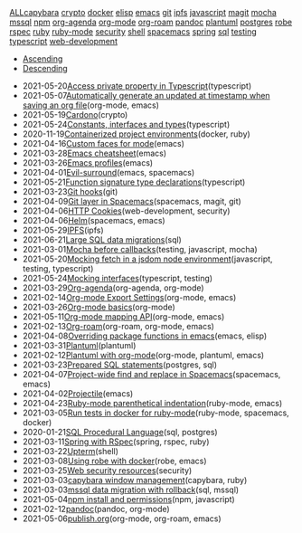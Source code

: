#+TITLE: 

#+BEGIN_EXPORT html

<div id="tag-filter-component" uk-filter="target: .js-filter"><div class="tags uk-subnav uk-subnav-pill"><span uk-filter-control="group: tag"><a href="#">ALL</a></span><span id="filter-capybara" uk-filter-control="filter: .capybara; group: tag"><a href="#">capybara</a></span>
<span id="filter-crypto" uk-filter-control="filter: .crypto; group: tag"><a href="#">crypto</a></span>
<span id="filter-docker" uk-filter-control="filter: .docker; group: tag"><a href="#">docker</a></span>
<span id="filter-elisp" uk-filter-control="filter: .elisp; group: tag"><a href="#">elisp</a></span>
<span id="filter-emacs" uk-filter-control="filter: .emacs; group: tag"><a href="#">emacs</a></span>
<span id="filter-git" uk-filter-control="filter: .git; group: tag"><a href="#">git</a></span>
<span id="filter-ipfs" uk-filter-control="filter: .ipfs; group: tag"><a href="#">ipfs</a></span>
<span id="filter-javascript" uk-filter-control="filter: .javascript; group: tag"><a href="#">javascript</a></span>
<span id="filter-magit" uk-filter-control="filter: .magit; group: tag"><a href="#">magit</a></span>
<span id="filter-mocha" uk-filter-control="filter: .mocha; group: tag"><a href="#">mocha</a></span>
<span id="filter-mssql" uk-filter-control="filter: .mssql; group: tag"><a href="#">mssql</a></span>
<span id="filter-npm" uk-filter-control="filter: .npm; group: tag"><a href="#">npm</a></span>
<span id="filter-org-agenda" uk-filter-control="filter: .org-agenda; group: tag"><a href="#">org-agenda</a></span>
<span id="filter-org-mode" uk-filter-control="filter: .org-mode; group: tag"><a href="#">org-mode</a></span>
<span id="filter-org-roam" uk-filter-control="filter: .org-roam; group: tag"><a href="#">org-roam</a></span>
<span id="filter-pandoc" uk-filter-control="filter: .pandoc; group: tag"><a href="#">pandoc</a></span>
<span id="filter-plantuml" uk-filter-control="filter: .plantuml; group: tag"><a href="#">plantuml</a></span>
<span id="filter-postgres" uk-filter-control="filter: .postgres; group: tag"><a href="#">postgres</a></span>
<span id="filter-robe" uk-filter-control="filter: .robe; group: tag"><a href="#">robe</a></span>
<span id="filter-rspec" uk-filter-control="filter: .rspec; group: tag"><a href="#">rspec</a></span>
<span id="filter-ruby" uk-filter-control="filter: .ruby; group: tag"><a href="#">ruby</a></span>
<span id="filter-ruby-mode" uk-filter-control="filter: .ruby-mode; group: tag"><a href="#">ruby-mode</a></span>
<span id="filter-security" uk-filter-control="filter: .security; group: tag"><a href="#">security</a></span>
<span id="filter-shell" uk-filter-control="filter: .shell; group: tag"><a href="#">shell</a></span>
<span id="filter-spacemacs" uk-filter-control="filter: .spacemacs; group: tag"><a href="#">spacemacs</a></span>
<span id="filter-spring" uk-filter-control="filter: .spring; group: tag"><a href="#">spring</a></span>
<span id="filter-sql" uk-filter-control="filter: .sql; group: tag"><a href="#">sql</a></span>
<span id="filter-testing" uk-filter-control="filter: .testing; group: tag"><a href="#">testing</a></span>
<span id="filter-typescript" uk-filter-control="filter: .typescript; group: tag"><a href="#">typescript</a></span>
<span id="filter-web-development" uk-filter-control="filter: .web-development; group: tag"><a href="#">web-development</a></span></div><ul class="uk-subnav uk-subnav-pill"><li uk-filter-control="sort: data-date; group: date"><a href="#">Ascending</a></li><li uk-filter-control="sort: data-date; order: desc; group: date" class="uk-active"><a href="#">Descending</a></li></ul><ul class="sitemap-entries uk-list uk-list-emphasis js-filter"><li data-date="2021-05-20" class="typescript"><span class="sitemap-entry-date">2021-05-20</span><a href="20210520091407-access_private_property_in_typescript">Access private property in Typescript</a><span class="sitemap-entry-tags">(typescript)</span></li>
<li data-date="2021-05-07" class="org-mode emacs"><span class="sitemap-entry-date">2021-05-07</span><a href="20210507153704-automatically_generate_an_updated_at_timestamp_when_saving_an_org_file">Automatically generate an updated at timestamp when saving an org file</a><span class="sitemap-entry-tags">(org-mode, emacs)</span></li>
<li data-date="2021-05-19" class="crypto"><span class="sitemap-entry-date">2021-05-19</span><a href="20210519211550-cardono">Cardono</a><span class="sitemap-entry-tags">(crypto)</span></li>
<li data-date="2021-05-24" class="typescript"><span class="sitemap-entry-date">2021-05-24</span><a href="20210524163842-constants_interfaces_and_types">Constants, interfaces and types</a><span class="sitemap-entry-tags">(typescript)</span></li>
<li data-date="2020-11-19" class="docker ruby"><span class="sitemap-entry-date">2020-11-19</span><a href="20201119184845-containerized_project_environments">Containerized project environments</a><span class="sitemap-entry-tags">(docker, ruby)</span></li>
<li data-date="2021-04-16" class="emacs"><span class="sitemap-entry-date">2021-04-16</span><a href="20210416140142-custom_faces_for_mode">Custom faces for mode</a><span class="sitemap-entry-tags">(emacs)</span></li>
<li data-date="2021-03-28" class="emacs"><span class="sitemap-entry-date">2021-03-28</span><a href="20210328183203-emacs_cheatsheet">Emacs cheatsheet</a><span class="sitemap-entry-tags">(emacs)</span></li>
<li data-date="2021-03-26" class="emacs"><span class="sitemap-entry-date">2021-03-26</span><a href="20210326092932-emacs_profiles">Emacs profiles</a><span class="sitemap-entry-tags">(emacs)</span></li>
<li data-date="2021-04-01" class="emacs spacemacs"><span class="sitemap-entry-date">2021-04-01</span><a href="20210401083839-evil_surround">Evil-surround</a><span class="sitemap-entry-tags">(emacs, spacemacs)</span></li>
<li data-date="2021-05-21" class="typescript"><span class="sitemap-entry-date">2021-05-21</span><a href="20210521113053-function_signature_type_declarations">Function signature type declarations</a><span class="sitemap-entry-tags">(typescript)</span></li>
<li data-date="2021-03-23" class="git"><span class="sitemap-entry-date">2021-03-23</span><a href="20210323143404-git_hooks">Git hooks</a><span class="sitemap-entry-tags">(git)</span></li>
<li data-date="2021-04-09" class="spacemacs magit git"><span class="sitemap-entry-date">2021-04-09</span><a href="20210409082725-git_layer_in_spacemacs">Git layer in Spacemacs</a><span class="sitemap-entry-tags">(spacemacs, magit, git)</span></li>
<li data-date="2021-04-06" class="web-development security"><span class="sitemap-entry-date">2021-04-06</span><a href="20210406092859-http_cookies">HTTP Cookies</a><span class="sitemap-entry-tags">(web-development, security)</span></li>
<li data-date="2021-04-06" class="spacemacs emacs"><span class="sitemap-entry-date">2021-04-06</span><a href="20210406180044-helm">Helm</a><span class="sitemap-entry-tags">(spacemacs, emacs)</span></li>
<li data-date="2021-05-29" class="ipfs"><span class="sitemap-entry-date">2021-05-29</span><a href="20210529144839-ipfs">IPFS</a><span class="sitemap-entry-tags">(ipfs)</span></li>
<li data-date="2021-06-21" class="sql"><span class="sitemap-entry-date">2021-06-21</span><a href="20210621203556-large_sql_data_migrations">Large SQL data migrations</a><span class="sitemap-entry-tags">(sql)</span></li>
<li data-date="2021-03-01" class="testing javascript mocha"><span class="sitemap-entry-date">2021-03-01</span><a href="20210301080337-mocha_before_callbacks">Mocha before callbacks</a><span class="sitemap-entry-tags">(testing, javascript, mocha)</span></li>
<li data-date="2021-05-20" class="javascript testing typescript"><span class="sitemap-entry-date">2021-05-20</span><a href="20210520161027-mocking_fetch_in_a_jsdom_node_environment">Mocking fetch in a jsdom node environment</a><span class="sitemap-entry-tags">(javascript, testing, typescript)</span></li>
<li data-date="2021-05-24" class="typescript testing"><span class="sitemap-entry-date">2021-05-24</span><a href="20210524152608-mocking_interfaces">Mocking interfaces</a><span class="sitemap-entry-tags">(typescript, testing)</span></li>
<li data-date="2021-03-29" class="org-agenda org-mode"><span class="sitemap-entry-date">2021-03-29</span><a href="20210329202015-org_agenda">Org-agenda</a><span class="sitemap-entry-tags">(org-agenda, org-mode)</span></li>
<li data-date="2021-02-14" class="org-mode emacs"><span class="sitemap-entry-date">2021-02-14</span><a href="20210214104302-org_mode_export_settings">Org-mode Export Settings</a><span class="sitemap-entry-tags">(org-mode, emacs)</span></li>
<li data-date="2021-03-26" class="org-mode"><span class="sitemap-entry-date">2021-03-26</span><a href="20210326124530-org_mode_basics">Org-mode basics</a><span class="sitemap-entry-tags">(org-mode)</span></li>
<li data-date="2021-05-11" class="org-mode emacs"><span class="sitemap-entry-date">2021-05-11</span><a href="20210511154646-org_mode_mapping_api">Org-mode mapping API</a><span class="sitemap-entry-tags">(org-mode, emacs)</span></li>
<li data-date="2021-02-13" class="org-roam org-mode emacs"><span class="sitemap-entry-date">2021-02-13</span><a href="20210213184252-org_roam">Org-roam</a><span class="sitemap-entry-tags">(org-roam, org-mode, emacs)</span></li>
<li data-date="2021-04-08" class="emacs elisp"><span class="sitemap-entry-date">2021-04-08</span><a href="20210408090222-overriding_package_functions_in_emacs">Overriding package functions in emacs</a><span class="sitemap-entry-tags">(emacs, elisp)</span></li>
<li data-date="2021-03-31" class="plantuml"><span class="sitemap-entry-date">2021-03-31</span><a href="20210331084615-plantuml">Plantuml</a><span class="sitemap-entry-tags">(plantuml)</span></li>
<li data-date="2021-02-12" class="org-mode plantuml emacs"><span class="sitemap-entry-date">2021-02-12</span><a href="20210212204557-plantuml_with_org_mode">Plantuml with org-mode</a><span class="sitemap-entry-tags">(org-mode, plantuml, emacs)</span></li>
<li data-date="2021-03-23" class="postgres sql"><span class="sitemap-entry-date">2021-03-23</span><a href="20210323162128-prepared_sql_statements">Prepared SQL statements</a><span class="sitemap-entry-tags">(postgres, sql)</span></li>
<li data-date="2021-04-07" class="spacemacs emacs"><span class="sitemap-entry-date">2021-04-07</span><a href="20210407075214-project_wide_find_and_replace_in_spacemacs">Project-wide find and replace in Spacemacs</a><span class="sitemap-entry-tags">(spacemacs, emacs)</span></li>
<li data-date="2021-04-02" class="emacs"><span class="sitemap-entry-date">2021-04-02</span><a href="20210402135722-projectile">Projectile</a><span class="sitemap-entry-tags">(emacs)</span></li>
<li data-date="2021-04-23" class="ruby-mode emacs"><span class="sitemap-entry-date">2021-04-23</span><a href="20210423082908-ruby_mode_parenthetical_indentation">Ruby-mode parenthetical indentation</a><span class="sitemap-entry-tags">(ruby-mode, emacs)</span></li>
<li data-date="2021-03-05" class="ruby-mode spacemacs docker"><span class="sitemap-entry-date">2021-03-05</span><a href="20210305125833-run_tests_in_docker_for_ruby_mode">Run tests in docker for ruby-mode</a><span class="sitemap-entry-tags">(ruby-mode, spacemacs, docker)</span></li>
<li data-date="2020-01-21" class="sql postgres"><span class="sitemap-entry-date">2020-01-21</span><a href="20200121141321-sql_procedural_language">SQL Procedural Language</a><span class="sitemap-entry-tags">(sql, postgres)</span></li>
<li data-date="2021-03-11" class="spring rspec ruby"><span class="sitemap-entry-date">2021-03-11</span><a href="20210311094016-spring_with_rspec">Spring with RSpec</a><span class="sitemap-entry-tags">(spring, rspec, ruby)</span></li>
<li data-date="2021-03-22" class="shell"><span class="sitemap-entry-date">2021-03-22</span><a href="20210322114758-upterm">Upterm</a><span class="sitemap-entry-tags">(shell)</span></li>
<li data-date="2021-03-08" class="robe emacs"><span class="sitemap-entry-date">2021-03-08</span><a href="20210308094318-using_robe_with_docker">Using robe with docker</a><span class="sitemap-entry-tags">(robe, emacs)</span></li>
<li data-date="2021-03-25" class="security"><span class="sitemap-entry-date">2021-03-25</span><a href="20210325084112-web_security_resources">Web security resources</a><span class="sitemap-entry-tags">(security)</span></li>
<li data-date="2021-03-03" class="capybara ruby"><span class="sitemap-entry-date">2021-03-03</span><a href="20210303144927-capybara_window_management">capybara window management</a><span class="sitemap-entry-tags">(capybara, ruby)</span></li>
<li data-date="2021-03-03" class="sql mssql"><span class="sitemap-entry-date">2021-03-03</span><a href="20210303143037-mssql_data_migration_with_rollback">mssql data migration with rollback</a><span class="sitemap-entry-tags">(sql, mssql)</span></li>
<li data-date="2021-05-04" class="npm javascript"><span class="sitemap-entry-date">2021-05-04</span><a href="20210504091420-npm_install_and_permissions">npm install and permissions</a><span class="sitemap-entry-tags">(npm, javascript)</span></li>
<li data-date="2021-02-12" class="pandoc org-mode"><span class="sitemap-entry-date">2021-02-12</span><a href="20210212195651-pandoc">pandoc</a><span class="sitemap-entry-tags">(pandoc, org-mode)</span></li>
<li data-date="2021-05-06" class="org-mode org-roam emacs"><span class="sitemap-entry-date">2021-05-06</span><a href="publish">publish.org</a><span class="sitemap-entry-tags">(org-mode, org-roam, emacs)</span></li></ul></div>
#+END_EXPORT

